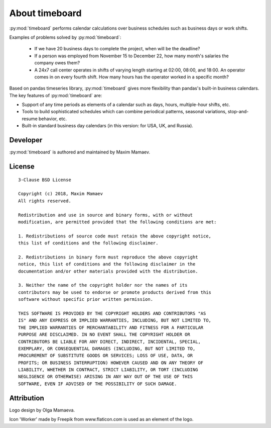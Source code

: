 ***************
About timeboard
***************

:py:mod:`timeboard` performs calendar calculations over business schedules such as business days or work shifts.

Examples of problems solved by :py:mod:`timeboard`: 

    - If we have 20 business days to complete the project, when will be the deadline? 

    - If a person was employed from November 15 to December 22, how many month's salaries the company owes them?

    - A 24x7 call center operates in shifts of varying length starting at 02:00, 08:00, and 18:00. An operator comes in on every fourth shift. How many hours has the operator worked in a specific month?

Based on pandas timeseries library, :py:mod:`timeboard` gives more flexibility than pandas's built-in business calendars. The key features of :py:mod:`timeboard` are:

- Support of any time periods as elements of a calendar such as days, hours, multiple-hour shifts, etc.

- Tools to build sophisticated schedules which can combine periodical patterns, seasonal variations, stop-and-resume behavior, etc.

- Built-in standard business day calendars (in this version: for USA, UK, and Russia).


Developer
---------

:py:mod:`timeboard` is authored and maintained by Maxim Mamaev.


License
-------

::

    3-Clause BSD License

    Copyright (c) 2018, Maxim Mamaev
    All rights reserved.

    Redistribution and use in source and binary forms, with or without
    modification, are permitted provided that the following conditions are met:

    1. Redistributions of source code must retain the above copyright notice,
    this list of conditions and the following disclaimer.

    2. Redistributions in binary form must reproduce the above copyright
    notice, this list of conditions and the following disclaimer in the
    documentation and/or other materials provided with the distribution.

    3. Neither the name of the copyright holder nor the names of its
    contributors may be used to endorse or promote products derived from this
    software without specific prior written permission.

    THIS SOFTWARE IS PROVIDED BY THE COPYRIGHT HOLDERS AND CONTRIBUTORS "AS
    IS" AND ANY EXPRESS OR IMPLIED WARRANTIES, INCLUDING, BUT NOT LIMITED TO,
    THE IMPLIED WARRANTIES OF MERCHANTABILITY AND FITNESS FOR A PARTICULAR
    PURPOSE ARE DISCLAIMED. IN NO EVENT SHALL THE COPYRIGHT HOLDER OR
    CONTRIBUTORS BE LIABLE FOR ANY DIRECT, INDIRECT, INCIDENTAL, SPECIAL,
    EXEMPLARY, OR CONSEQUENTIAL DAMAGES (INCLUDING, BUT NOT LIMITED TO,
    PROCUREMENT OF SUBSTITUTE GOODS OR SERVICES; LOSS OF USE, DATA, OR
    PROFITS; OR BUSINESS INTERRUPTION) HOWEVER CAUSED AND ON ANY THEORY OF
    LIABILITY, WHETHER IN CONTRACT, STRICT LIABILITY, OR TORT (INCLUDING
    NEGLIGENCE OR OTHERWISE) ARISING IN ANY WAY OUT OF THE USE OF THIS
    SOFTWARE, EVEN IF ADVISED OF THE POSSIBILITY OF SUCH DAMAGE.

Attribution
-----------

Logo design by Olga Mamaeva.

Icon 'Worker' made by Freepik from www.flaticon.com is used as an element of the logo.
